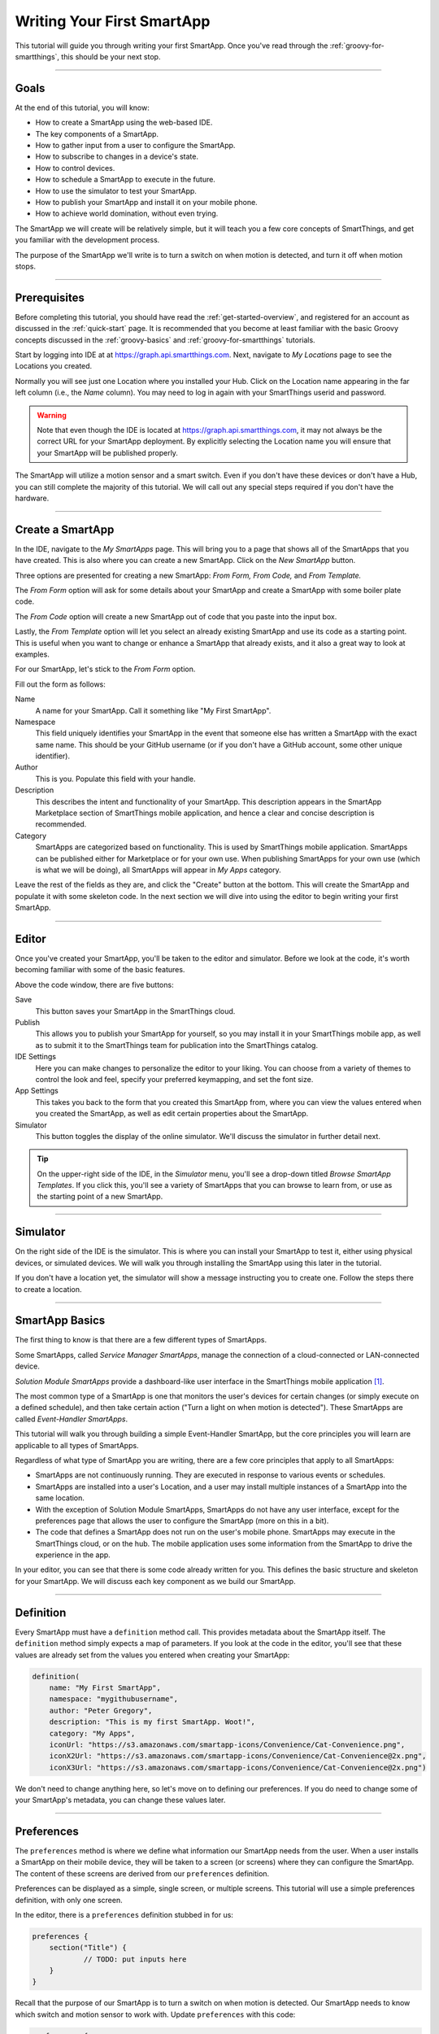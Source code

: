 .. _first-smartapp-tutorial:

Writing Your First SmartApp
===========================

.. role:: strike
    :class: strike

This tutorial will guide you through writing your first SmartApp.
Once you've read through the :ref:`groovy-for-smartthings`, this should be your next stop.

----

Goals
-----

At the end of this tutorial, you will know:

- How to create a SmartApp using the web-based IDE.
- The key components of a SmartApp.
- How to gather input from a user to configure the SmartApp.
- How to subscribe to changes in a device's state.
- How to control devices.
- How to schedule a SmartApp to execute in the future.
- How to use the simulator to test your SmartApp.
- How to publish your SmartApp and install it on your mobile phone.
- :strike:`How to achieve world domination, without even trying.`

The SmartApp we will create will be relatively simple, but it will teach you a few core concepts of SmartThings, and get you familiar with the development process.

The purpose of the SmartApp we'll write is to turn a switch on when motion is detected, and turn it off when motion stops.

----

.. _ide_requirements:

Prerequisites
-------------

Before completing this tutorial, you should have read the :ref:`get-started-overview`, and registered for an account as discussed in the :ref:`quick-start` page.
It is recommended that you become at least familiar with the basic Groovy concepts discussed in the :ref:`groovy-basics` and :ref:`groovy-for-smartthings` tutorials.

Start by logging into IDE at at https://graph.api.smartthings.com.
Next, navigate to *My Locations* page to see the Locations you created.

.. image:: ../img/getting-started/first-smartapp/my-locations.png
   :width: 70%

Normally you will see just one Location where you installed your Hub. 
Click on the Location name appearing in the far left column (i.e., the *Name* column). You may need to log in again with your SmartThings userid and password. 

.. warning::

    Note that even though the IDE is located at https://graph.api.smartthings.com, it may not always be the correct URL for your SmartApp deployment.
    By explicitly selecting the Location name you will ensure that your SmartApp will be published properly.

The SmartApp will utilize a motion sensor and a smart switch.
Even if you don't have these devices or don't have a Hub, you can still complete the majority of this tutorial.
We will call out any special steps required if you don't have the hardware.

----

Create a SmartApp
-----------------

In the IDE, navigate to the *My SmartApps* page.
This will bring you to a page that shows all of the SmartApps that you have created.
This is also where you can create a new SmartApp. Click on the *New SmartApp* button.

.. image:: ../img/getting-started/first-smartapp/new-smartapp.png
   :width: 70%

Three options are presented for creating a new SmartApp: *From Form,* *From Code,* and *From Template.*

.. image:: ../img/getting-started/first-smartapp/smartapp-form.png
   :width: 70%

The *From Form* option will ask for some details about your SmartApp and create a SmartApp with some boiler plate code.

The *From Code* option will create a new SmartApp out of code that you paste into the input box.

Lastly, the *From Template* option will let you select an already existing SmartApp and use its code as a starting point.
This is useful when you want to change or enhance a SmartApp that already exists, and it also a great way to look at examples.

For our SmartApp, let's stick to the *From Form* option.

Fill out the form as follows:

Name
    A name for your SmartApp. Call it something like "My First SmartApp".

Namespace
    This field uniquely identifies your SmartApp in the event that someone else has written a SmartApp with the exact same name.
    This should be your GitHub username (or if you don't have a GitHub account, some other unique identifier).

Author
    This is you. Populate this field with your handle.

Description
    This describes the intent and functionality of your SmartApp.
    This description appears in the SmartApp Marketplace section of SmartThings mobile application, and hence a clear and concise description is recommended.

Category
    SmartApps are categorized based on functionality.
    This is used by SmartThings mobile application.
    SmartApps can be published either for Marketplace or for your own use.
    When publishing SmartApps for your own use (which is what we will be doing), all SmartApps will appear in *My Apps* category.

Leave the rest of the fields as they are, and click the "Create" button at the bottom.
This will create the SmartApp and populate it with some skeleton code.
In the next section we will dive into using the editor to begin writing your first SmartApp.

----

Editor
------

Once you've created your SmartApp, you'll be taken to the editor and simulator.
Before we look at the code, it's worth becoming familiar with some of the basic features.

Above the code window, there are five buttons:

.. image:: ../img/getting-started/first-smartapp/editor-buttons.png

Save
    This button saves your SmartApp in the SmartThings cloud.

Publish
    This allows you to publish your SmartApp for yourself, so you may install it in your SmartThings mobile app, as well as to submit it to the SmartThings team for publication into the SmartThings catalog.

IDE Settings
    Here you can make changes to personalize the editor to your liking.
    You can choose from a variety of themes to control the look and feel, specify your preferred keymapping, and set the font size.

App Settings
    This takes you back to the form that you created this SmartApp from, where you can view the values entered when you created the SmartApp, as well as edit certain properties about the SmartApp.

Simulator
    This button toggles the display of the online simulator. We'll discuss the simulator in further detail next.

.. tip::

    On the upper-right side of the IDE, in the *Simulator* menu, you'll see a drop-down titled *Browse SmartApp Templates*.
    If you click this, you'll see a variety of SmartApps that you can browse to learn from, or use as the starting point of a new SmartApp.

----

Simulator
---------

On the right side of the IDE is the simulator.
This is where you can install your SmartApp to test it, either using physical devices, or simulated devices.
We will walk you through installing the SmartApp using this later in the tutorial.

.. image:: ../img/getting-started/first-smartapp/simulator-1.png

If you don't have a location yet, the simulator will show a message instructing you to create one. Follow the steps there to create a location.

----

SmartApp Basics
---------------

The first thing to know is that there are a few different types of SmartApps.

Some SmartApps, called *Service Manager SmartApps*, manage the connection of a cloud-connected or LAN-connected device.

*Solution Module SmartApps* provide a dashboard-like user interface in the SmartThings mobile application [1]_.

The most common type of a SmartApp is one that monitors the user's devices for certain changes (or simply execute on a defined schedule), and then take certain action ("Turn a light on when motion is detected").
These SmartApps are called *Event-Handler SmartApps*.

This tutorial will walk you through building a simple Event-Handler SmartApp, but the core principles you will learn are applicable to all types of SmartApps.

Regardless of what type of SmartApp you are writing, there are a few core principles that apply to all SmartApps:

- SmartApps are not continuously running. They are executed in response to various events or schedules.
- SmartApps are installed into a user's Location, and a user may install multiple instances of a SmartApp into the same location.
- With the exception of Solution Module SmartApps, SmartApps do not have any user interface, except for the preferences page that allows the user to configure the SmartApp (more on this in a bit).
- The code that defines a SmartApp does not run on the user's mobile phone. SmartApps may execute in the SmartThings cloud, or on the hub. The mobile application uses some information from the SmartApp to drive the experience in the app.

In your editor, you can see that there is some code already written for you.
This defines the basic structure and skeleton for your SmartApp.
We will discuss each key component as we build our SmartApp.

----

Definition
----------

Every SmartApp must have a ``definition`` method call.
This provides metadata about the SmartApp itself.
The ``definition`` method simply expects a map of parameters.
If you look at the code in the editor, you'll see that these values are already set from the values you entered when creating your SmartApp:

.. code-block:: groovy

    definition(
        name: "My First SmartApp",
        namespace: "mygithubusername",
        author: "Peter Gregory",
        description: "This is my first SmartApp. Woot!",
        category: "My Apps",
        iconUrl: "https://s3.amazonaws.com/smartapp-icons/Convenience/Cat-Convenience.png",
        iconX2Url: "https://s3.amazonaws.com/smartapp-icons/Convenience/Cat-Convenience@2x.png",
        iconX3Url: "https://s3.amazonaws.com/smartapp-icons/Convenience/Cat-Convenience@2x.png")

We don't need to change anything here, so let's move on to defining our preferences.
If you do need to change some of your SmartApp's metadata, you can change these values later.

----

Preferences
-----------

The ``preferences`` method is where we define what information our SmartApp needs from the user.
When a user installs a SmartApp on their mobile device, they will be taken to a screen (or screens) where they can configure the SmartApp.
The content of these screens are derived from our ``preferences`` definition.

Preferences can be displayed as a simple, single screen, or multiple screens.
This tutorial will use a simple preferences definition, with only one screen.

In the editor, there is a ``preferences`` definition stubbed in for us:

.. code-block:: groovy

    preferences {
    	section("Title") {
    		// TODO: put inputs here
    	}
    }

Recall that the purpose of our SmartApp is to turn a switch on when motion is detected.
Our SmartApp needs to know which switch and motion sensor to work with.
Update  ``preferences`` with this code:

.. code-block:: groovy

    preferences {
        section("Turn on when motion detected:") {
            input "themotion", "capability.motionSensor", required: true, title: "Where?"
        }
        section("Turn on this light") {
            input "theswitch", "capability.switch", required: true
        }
    }

Notice that we defined two ``section`` calls.
Sections allow us to group related inputs, and can have a text description ("Select a switch to turn on").

We use the ``input`` method to specify what types of devices we want the user to choose from.
Let's break down in detail the ``input`` for the switch:

.. code-block:: groovy

    input "theswitch", "capability.switch", required: true

The first argument to ``input`` is what we - inside our SmartApp - want to refer to the device as.
In this case, we use ``"theswitch"``.
This becomes the identifier for the device in our SmartApp, so that we can refer to the switch as ``theswitch`` (without the quotes).
We'll see this in action shortly.

The second argument is the type of device our SmartApp will work with.
``"capability.switch"`` states that our SmartApp is requesting the user to pick from *any* device that supports the Switch *capability*.
The concept of capabilities is core to SmartThings, and requires a bit more explanation.

First, consider that the catalog of connected devices is growing at a rapid pace.
New devices arrive on the market almost daily.
Many of these devices do similar things, and some do multiple things.

Capabilities
^^^^^^^^^^^^
SmartThings abstracts devices into their *capabilities* - that is, what the device is capable of.
This allows us to build SmartApps that can work with *any* device that supports a given capability.
In this way, we can build robust SmartApps that will work with any device integrated with SmartThings that supports a given capability.

Capabilities are broken down into *commands* and *attributes*.
*Commands* can be issued to a device, and *attributes* are what the device reports on.
Every capability defines its commands and attributes, and devices that support a given capability must support those commands and attributes.

.. note::

    A device may (and typically does) support multiple capabilities.
    For example, a Phillips Hue Bulb supports the Switch capability, because it can turn on and off.
    It also supports the Color Control capability, since the bulb can change colors.
    In our example, a Hue bulb could be selected by the user since it supports the Switch capability.

    But, our SmartApp is only requesting that a user select a device that supports the Switch capability, so even if the user selects a device that can do more (such as a Hue bulb), we cannot assume that in our SmartApp.
    All we can know is that the device supports the Switch capability.

With capabilities, we can be assured that even if a new device supporting the Switch capability is added after we've written and published our SmartApp, there's no need to update any code!

Capabilities are created and maintained by SmartThings.
You can view the reference documentation for capabilities in the  :ref:`capabilities_taxonomy`.

The last thing to note in our ``input`` method call is the ``required: true`` argument.
This specifies that the user must select a device in order to install the SmartApp.

.. important::

    By requiring users to select which devices the SmartApp will work with, SmartThings is providing a basic security feature - SmartThings can only control those devices which a user explicitly chooses.
    SmartApps cannot control devices which the user did not select, and this is by design.

To summarize, when the user selects and installs the SmartApp from within SmartThings mobile app, they will be prompted to select a device that supports the switch capability.
The SmartThings mobile app will provide them with a list of devices for this user's location that support the switch capability.
The device chosen will then be identified within the SmartApp as ``theswitch``.

We covered a lot of information for such a small amount of code because it's important that you understand the importance of ``preferences`` and capabilities.

For additional information about preferences, see the :ref:`prefs_and_settings` chapter of the SmartApp guide.

Now that you've updated the ``preferences`` method, make sure to save your SmartApp by clicking the *Save* button.

----

Events and Callback Methods
---------------------------

Our SmartApp needs to turn a switch on when motion is detected.
To turn the switch on, we first need to know when motion is detected.

SmartApps can subscribe to various events so that when that event happens, the SmartApp will be notified.
For our SmartApp we do this by using the :ref:`smartapp_subscribe` method.

In your editor, below the ``preferences``, you'll see some methods already defined:

.. code-block:: groovy

    def installed() {
    	log.debug "Installed with settings: ${settings}"
    	initialize()
    }

    def updated() {
    	log.debug "Updated with settings: ${settings}"
    	unsubscribe()
    	initialize()
    }

    def initialize() {
    	// TODO: subscribe to attributes, devices, locations, etc.
    }

    // TODO: implement event handlers

Every SmartApp must define methods named :ref:`smartapp_installed` and :ref:`smartapp_updated`.
When a user installs a SmartApp by clicking on the *Install* button in the SmartThings mobile application (after filling out any required preferences inputs), the ``installed()`` method we define in our SmartApp will be called.
This is where SmartApps can subscribe to any device changes we are interested in, as well as set up any scheduled tasks we want our SmartApp to perform.

Similarly, the ``updated()`` method is called when a user updates their installation of the SmartApp by changing any of the preferences inputs.
For example, a user may want to change which switch is turned on after they have installed the SmartApp.
So, they open the SmartApp settings, select a different switch, and then update the SmartApp.
At this point, the ``updated()`` method is called.

In our ``updated()`` method, notice that the first thing we do (aside from some logging, which is discussed shortly), is to call a method called :ref:`smartapp_unsubscribe`.
This method is provided by the SmartThings platform, and simply removes any existing subscriptions this SmartApp has created.
This is important, since the user has just changed their preferences for this SmartApp.
If we didn't do this, we might still be subscribed to events for devices that the user has removed from the SmartApp.

Also, note that both ``installed()`` and ``updated()`` call a method named ``initialize()``.
Since both ``installed()`` and ``updated()`` typically both create subscriptions or schedules, we can reduce code duplication by using a helper method.

We also use the built-in logger (``log``) to log information.
SmartThings does not currently have a debugger within the IDE, so use the ``log()`` method to log information that might be useful for debugging.
The logs are available by clicking *Live Logging* at the top of the IDE.

Finally, note that we reference a variable named ``settings`` in our log statement.
Remember the preference inputs we defined? Every preference input gets stored in a read-only map called ``settings``.
We can get the values of the various inputs by indexing into the ``settings`` map with the name of the input (e.g., ``settings.theswitch``).

Now that you understand the purpose and importance of the ``installed()`` and ``updated()`` methods, we need to subscribe to any events that we are interested in.
In our case, we need to know when the motion sensor reports that it detected motion.

In the editor, update the ``initialize()`` method with this:

.. code-block:: groovy

    def initialize() {
        subscribe(themotion, "motion.active", motionDetectedHandler)
    }

The ``subscribe()`` method accepts three parameters: The thing we want to subscribe to (``themotion``), the specific attribute and its state we care about (``"motion.active"``), and the name of the method (``motionDetectedHandler``) that should be called when this event happens.

How do you know what attribute and what state we can subscribe to?
We refer to the :ref:`capabilities_taxonomy` to find out the available attributes the capability supports.
In the case of the Motion Sensor capability, we see that it supports the ``"motion"`` attribute.
In this case, it has two possible values - "active" and "inactive".

Since the ``"motion"`` attribute value is either active or inactive, we can subscribe to either of those specific changes by using the format ``"<attribute>.<value>"``.
This will cause the specified event handler method to be called any time the ``"motion"`` attribute value changes to ``"active"`` (motion is detected).

Now that we've created our subscription, we need to define the event handler method.

----

Event Handler Methods
---------------------

Add the following method to your SmartApp.
We'll fill in the real meat of the method later.

.. code-block:: groovy

    def motionDetectedHandler(evt) {
        log.debug "motionDetectedHandler called: $evt"
    }


Every event handler method must accept a single parameter, which is an :ref:`event_ref` object that contains information about the event, such as the event's value, time it occurred, and other information.

Since we subscribed to the ``"active"`` state of the motion sensor, we know that our event handler method will only be called when the motion sensor changes from inactive to active.

Now that we know motion has been detected, we need to turn the light on!

----

Controlling Devices
-------------------

Recall that capabilities support commands (things the device can do), as well as attributes (things the device knows).
To turn the switch on requires only one line of code to be added to our event handler:

.. code-block:: groovy
    :emphasize-lines: 3

    def motionDetectedHandler(evt) {
        log.debug "motionDetectedHandler called: $evt"
        theswitch.on()
    }

Simple, right?
But how do we know that we can call the ``on()`` method on the switch?
By looking at the :ref:`Switch Capability Reference <switch>`, we see that the Switch capability supports the ``on()`` and ``off()`` commands.
These turn the switch on and off, respectively.

Also note that we referred to the switch selected by the user by the name we provided in the ``input`` inside ``preferences`` (theswitch).

----

Using the Simulator
-------------------

Save your SmartApp by clicking the *Save* button at the top of the IDE.
Click *Simulator* and you will see a Location section on the right-hand side:

.. image:: ../img/getting-started/first-smartapp/ide-location.png
   :width: 35%

SmartApps are installed to a location in your SmartThings account.
By clicking the *Set Location* button, you are telling the simulator that you want to install this SmartApp into the chosen location.

After you have selected the location, you will see the *Preferences* section appear:

.. image:: ../img/getting-started/first-smartapp/ide-devices.png
   :width: 35%

This is where you can choose devices that the SmartApp will use.
Here we see that it asks for a motion sensor to monitor, and a switch.
These two inputs directly correspond to what we have in the ``preferences`` section in our SmartApp.
SmartThings will provide a "Virtual Device" when it can.
When you do not have a physical device to choose from this is a very useful option.
By default the virtual devices will be selected.
Click the *Install* button, and the SmartApp will be installed into the location you selected above.

Now we see the simulator section appear:

.. image:: ../img/getting-started/first-smartapp/ide-simulator-unactuated.png
   :width: 35%

We have two devices.
A motion sensor, and a switch.
We can manipulate the motion sensor by choosing "active" or "inactive" and clicking the play button.
The same with the switch, it can be "on" or "off".
We wrote our SmartApp to turn the switch on when motion is detected, so let's give that a try.
Choose "active" if it's not already selected and then hit the play button.
You should see the switch should go on:

.. image:: ../img/getting-started/first-smartapp/ide-simulator-actuated.png
   :width: 35%

.. warning::

   The behavior of the simulator is known to have inconsistencies.
   If you are unable to see the correct device status, or unable to actuate the device, you may just be experiencing issues with the simulator.

   In that case, just skip ahead to the next section to install the SmartApp via the SmartThings mobile app.

----

.. _publish-install-smartapp:

Publishing and Installing
-------------------------

We can now see our first SmartApp in action in the simulator.
The next question is how can we use this SmartApp on our mobile devices in the SmartThings app?
To accomplish this, we need to publish the SmartApp.

.. image:: ../img/getting-started/first-smartapp/publish.png
   :width: 70%

When you press the *Publish* button, a *For Me* option will appear.
Select it.
This means that the SmartApp will only be published for your account and not be visible for everyone in the SmartThings community.

.. note::

    If you have a SmartApp that you do want to publish publicly, you can do that via the "My Publication Requests" link at the top of the page.
    For more information on this, see :ref:`publishing-for-distribution`.

Now you should be able to see your SmartApp in the mobile app if you browse to the *My Apps* category of the marketplace:

==================================================================   =====================================================================
.. image:: ../img/getting-started/first-smartapp/mobile-myapps.png   .. image:: ../img/getting-started/first-smartapp/mobile-myfirstsmartapp.png
==================================================================   =====================================================================

After selecting your SmartApp, you will be brought to the preferences screen where you can select the devices to work with this SmartApp:

.. image:: ../img/getting-started/first-smartapp/installing-smartapp.png
    :width: 40%

You can see the sections and inputs we defined in the ``preferences`` here.
Notice how the inputs are marked in red, to indicate that the user must set values for these inputs in order to install the SmartApp.

Tap the fields to select a motion sensor and switch.
If you have devices that support the requested capability, you'll see an option to select them.

You'll also see that some other inputs were added for us.
For single page preferences, every SmartApp receives an input to allow the user to assign a name of their choosing for this installation.
The name that they choose will then be displayed as the name of the SmartApp.
Also by default, the user can select to only execute this SmartApp when the location is in certain :ref:`modes`.
It also includes the ability for the user to uninstall this SmartApp.

.. note::

    A SmartApp may be installed into a location multiple times.
    For example, a person may have multiple rooms for which they want a light to come on when motion is detected.

    Even though the code is the same, each installation is unique, and must also be removed by the user individually.


----

Turn Off When Motion Inactive
-----------------------------

We now have a simple SmartApp that turns a switch on when motion is detected.
Let's extend this further, and turn the switch off when the motion stops.

In our SmartApp, we need to subscribe to not only the motion sensor being active, but also inactive.

Recall that our subscription looks like this:

.. code-block:: groovy

    subscribe(themotion, "motion.active", motionDetectedHandler)

We will also subscribe the ``"motion.inactive"`` event in a similar way.
Add this subscription to the ``initialize()`` method:

.. code-block:: groovy

    subscribe(themotion, "motion.inactive", motionStoppedHandler)

.. note::

    We could also subscribe to *any* change in the motion sensor, by simply specifying the attribute we want to monitor (e.g., ``"motion"`` instead of ``"motion.active"``).
    This would then call the specified handler method when there is any reported change to the ``"motion"`` attribute.
    For attributes that don't have a discrete set of possible values (for example, temperature readings), this is how we subscribe to changes for that attribute.

    We can then get the value of the event in the event handler by looking at the ``value`` of the passed-in Event.
    If we were to do this in our SmartApp, it would look like this:

    .. code-block:: groovy

        def initialize() {
            subscribe(themotion, "motion", motionHandler)
        }

        def motionHandler(evt) {
            if (evt.value == "active") {
                // motion detected
            } else if (evt.value == "inactive") {
                // motion stopped
            }
        }

    Our SmartApp will use separate subscriptions and event handlers, but you are free to modify it to use a single subscription and handle the different values in your event handler method.

We need to define the ``motionStoppedHandler`` event handler method - add this method to your SmartApp:

.. code-block:: groovy

    def motionStoppedHandler(evt) {
        log.debug "motionStoppedHandler called: $evt"
        theswitch.off()
    }

Save your SmartApp in the IDE, publish it again for yourself, and then install it again in the simulator.
Now when you change the motion to "inactive", the switch will turn off.

----

Going Further - Adding Flexibility
----------------------------------

Our SmartApp now turns a switch on when motion is detected, then turns it off when motion stops.
But consider this scenario:

- A person enters a room, the motion sensors reports that motion is active, and our SmartApp turns the light on.
- The person then sits down, or stands still enough for the motion sensor to report motion is inactive, and our SmartApp turns the light off.
- The person than moves again, causing the motion sensor to again report active motion, and our SmartApp turns the light on again.

As you can imagine, this could be quite annoying.
It would be better if we could allow the user to specify a number of minutes *after motion stops* to turn the light off.
Then, once motion stops, if no motion is detected within the specified number of minutes, the SmartApp will turn the light off.
If motion is detected within this time window, the switch will not turn off.

We can add this flexibility into our SmartApp easily.
The first thing we need to do is update our ``preferences`` to let the user specify the number of minutes to elapse without motion being detected, before the light is turned off.

Replace the ``preferences`` in our SmartApp with the following:

.. code-block:: groovy
    :emphasize-lines: 5-7

    preferences {
        section("Turn on when motion detected:") {
            input "themotion", "capability.motionSensor", required: true, title: "Where?"
        }
        section("Turn off when there's been no movement for") {
            input "minutes", "number", required: true, title: "Minutes?"
        }
        section("Turn on/off this light") {
            input "theswitch", "capability.switch", required: true
        }
    }

Preferences inputs can be more than just devices - we can ask users to enter in numeric values, text values, booleans, enumerated lists, and more.
You can learn about the various options for preferences inputs :ref:`here <prefs_and_settings>`.

Now that the user can specify the number of minutes to wait without motion before turning the light off, we need to implement the logic to do so.

Our ``motionStoppedHandler()`` method will be called whenever the motion sensor reports that motion has stopped.
Before turning the light off, we need to check that there is no motion detected for the specified number of minutes in the future.
But since SmartApps are not continuously running, how can we handle checking for future states?
The answer is by using methods that allow us to schedule a SmartApp for future execution.

The first thing we need to do is update our ``motionStoppedHandler()`` to execute a method after the number of minutes specified by the user.
This method will then check to see if there has been motion reported within the time interval, and turn the light off if there has been no motion.

Let's write some skeleton code to do this, and we'll fill in the details later.
First, update the ``motionStoppedHandler()`` method and add a new method as shown below:

.. code-block:: groovy

    def motionStoppedHandler(evt) {
    	log.debug "motionStoppedHandler called: $evt"
        runIn(60 * minutes, checkMotion)
    }

    def checkMotion() {
        log.debug "In checkMotion scheduled method"
    }

We use the :ref:`smartapp_run_in` method to schedule our ``checkMotion()`` method to be called after the number of minutes specified by the user.
We pass ``runIn()`` the number of seconds (from the time of the call) to schedule the call, and the name of the method we want executed.

When motion stops, our ``checkMotion()`` method will be called after the number of minutes specified by the user.
Now, inside our ``checkMotion()`` method, we need to see if there has been any motion detected in the time window specified.
We can use some date/time utility methods, along with information about the device state, to determine if we should turn the switch off.

Here's the logic we need to implement:

- If the motion sensor is currently reporting active motion, do nothing.
- If the motion sensor is reporting inactive motion, check to see what time the motion sensor reported inactive motion.
- If the motion sensor reported that motion has been inactive for longer than the time specified by the user, turn the switch off.

And here's the full method definition for ``checkMotion()``.
Update your SmartApp with the code below:

.. code-block:: groovy

    def checkMotion() {
    	log.debug "In checkMotion scheduled method"

        // get the current state object for the motion sensor
    	def motionState = themotion.currentState("motion")

        if (motionState.value == "inactive") {
            // get the time elapsed between now and when the motion reported inactive
            def elapsed = now() - motionState.date.time

            // elapsed time is in milliseconds, so the threshold must be converted to milliseconds too
            def threshold = 1000 * 60 * minutes

            if (elapsed >= threshold) {
                log.debug "Motion has stayed inactive long enough since last check ($elapsed ms):  turning switch off"
                theswitch.off()
            } else {
            	log.debug "Motion has not stayed inactive long enough since last check ($elapsed ms):  doing nothing"
            }
        } else {
        	// Motion active; just log it and do nothing
        	log.debug "Motion is active, do nothing and wait for inactive"
        }
    }

The first thing to note is that we get a :ref:`state_ref` object for the motion sensor, by using the ``currentState()`` method with ``"motion"`` as the attribute we're interested in.
This object encapsulates information about an attribute at a particular moment in time.
In our case, we want the current state.

From this object, we can determine when this state record was created.
This will be the time that the motion sensor reported it is inactive.
Using the :ref:`smartapp_now` method, we can get the current time (in milliseconds), and then see if the motion stopped within the threshold specified by the user.
If the time elapsed since the motion stopped exceeds the threshold, we turn the switch off.

Go ahead and save and publish your SmartApp again, and try it out!

----

Complete Code Listing
---------------------

Here is the entire code for our SmartApp:

.. code-block:: groovy

    definition(
        name: "My First SmartApp",
        namespace: "mygithubusername",
        author: "Peter Gregory",
        description: "This is my first SmartApp. Woot!",
        category: "My Apps",
        iconUrl: "https://s3.amazonaws.com/smartapp-icons/Convenience/Cat-Convenience.png",
        iconX2Url: "https://s3.amazonaws.com/smartapp-icons/Convenience/Cat-Convenience@2x.png",
        iconX3Url: "https://s3.amazonaws.com/smartapp-icons/Convenience/Cat-Convenience@2x.png")

    preferences {
    	section("Turn on when motion detected:") {
            input "themotion", "capability.motionSensor", required: true, title: "Where?"
        }
        section("Turn off when there's been no movement for") {
            input "minutes", "number", required: true, title: "Minutes?"
        }
        section("Turn on this light") {
            input "theswitch", "capability.switch", required: true
        }
    }

    def installed() {
    	initialize()
    }

    def updated() {
    	unsubscribe()
    	initialize()
    }

    def initialize() {
    	subscribe(themotion, "motion.active", motionDetectedHandler)
        subscribe(themotion, "motion.inactive", motionStoppedHandler)
    }

    def motionDetectedHandler(evt) {
    	log.debug "motionDetectedHandler called: $evt"
        theswitch.on()
    }

    def motionStoppedHandler(evt) {
    	log.debug "motionStoppedHandler called: $evt"
        runIn(60 * minutes, checkMotion)
    }

    def checkMotion() {
    	log.debug "In checkMotion scheduled method"

    	def motionState = themotion.currentState("motion")

        if (motionState.value == "inactive") {
            // get the time elapsed between now and when the motion reported inactive
            def elapsed = now() - motionState.date.time

            // elapsed time is in milliseconds, so the threshold must be converted to milliseconds too
            def threshold = 1000 * 60 * minutes

            if (elapsed >= threshold) {
                log.debug "Motion has stayed inactive long enough since last check ($elapsed ms):  turning switch off"
                theswitch.off()
            } else {
            	log.debug "Motion has not stayed inactive long enough since last check ($elapsed ms):  doing nothing"
            }
        } else {
            // Motion active; just log it and do nothing
            log.debug "Motion is active, do nothing and wait for inactive"
        }
    }

----

But How Does the Switch Actually Turn On (or Off)?
---------------------------------------------------

Now that we understand how to control devices in a SmartApp, you may be wondering how exactly the method ``switch.on()`` turns on the switch.
The answer is Device Handlers.

Device Handlers are software much the same way SmartApps are.
They define what actually happens when you call ``switch.on()``.
Let's look at an example to further understand this.

When you connect a new device to your SmartThings Hub, a Device Handler is picked for it based on the signature the device delivered to the Hub as part of its pairing communication.
The Device Handler will have methods defined in it that support that device.
So in our case, the Device Handler for the specific switch being used will have both ``on()`` and ``off()`` methods defined.
The actual implementation of these methods vary depending upon the underlying device protocols, but are typically low-level protocol-specific commands to send to the device (like Z-Wave or ZigBee).

So, when ``switch.on()`` is executed from your SmartApp, the SmartThings platform will look up the Device Handler associated with the device and call its ``on()`` method, which will in turn send the protocol and device-specific command through the hub to the device.
Device Handlers are discussed in the :ref:`device_type_dev_guide` guide.

----

Summary
-------

In this tutorial, you learned how to write a SmartApp. To do this, we:

- Created a new SmartApp using the web-based IDE.
- Defined the ``preferences`` that specifies what input we need from the user.
- Subscribed to device events and controlled a device. We used the :ref:`capabilities_taxonomy` to determine what attributes and commands a capability supports.
- Used the web-based simulator to test our SmartApp with virtual devices.
- Published the SmartApp for yourself and installed it on your mobile phone.
- Extended our SmartApp by allowing a user to enter the number of minutes to wait before turning the switch off, and implemented this using the ``runIn()`` method.

----

Next Steps
----------

Now that you've written your first SmartApp and have a basic understanding of the SmartThings developer tools, language, and workflow, here are some further topics for you to pursue.

More About SmartApps
^^^^^^^^^^^^^^^^^^^^

There is much more you can do with SmartApps than what this tutorial covered.
SmartApps can :ref:`send notifications <smartapp_sending_notifications>`, :ref:`execute routines <smartapp-routines>`, :ref:`define advanced schedules <smartapp-scheduling>` for which they execute, :ref:`call external web services <calling_web_services>`, and more.
You can learn more about developing SmartApps in the :ref:`smartapp_dev_guide` guide.

You can also make your SmartApp into a web service, capable of exposing its own REST endpoints.
You can read about them in the :ref:`smartapp_web_services_guide` guide.

Fork It!
^^^^^^^^

SmartThings SmartApps and Device Handlers are now hosted in GitHub.
Further, the IDE can integrate with GitHub, to provide a seamless developer experience.
Learn more about it in the :ref:`github_integration` chapter of the :ref:`tools_ide` guide. Happy forking!

Device Handler Development
^^^^^^^^^^^^^^^^^^^^^^^^^^

If you are interested in learning more about Device Handlers, and how to write one, head over to the :ref:`device_type_dev_guide` guide.

.. [1] Solution Module SmartApps are not currently available for developers, but support for this is planned in the near future.
